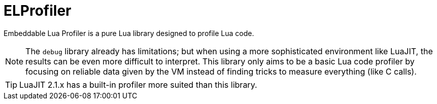 = ELProfiler
ifdef::env-github[]
:tip-caption: :bulb:
:note-caption: :information_source:
:important-caption: :heavy_exclamation_mark:
:caution-caption: :fire:
:warning-caption: :warning:
endif::[]
:toc: left
:toclevels: 5

Embeddable Lua Profiler is a pure Lua library designed to profile Lua code.

NOTE: The `debug` library already has limitations; but when using a more sophisticated environment like LuaJIT, the results can be even more difficult to interpret. This library only aims to be a basic Lua code profiler by focusing on reliable data given by the VM instead of finding tricks to measure everything (like C calls).

TIP: LuaJIT 2.1.x has a built-in profiler more suited than this library.
